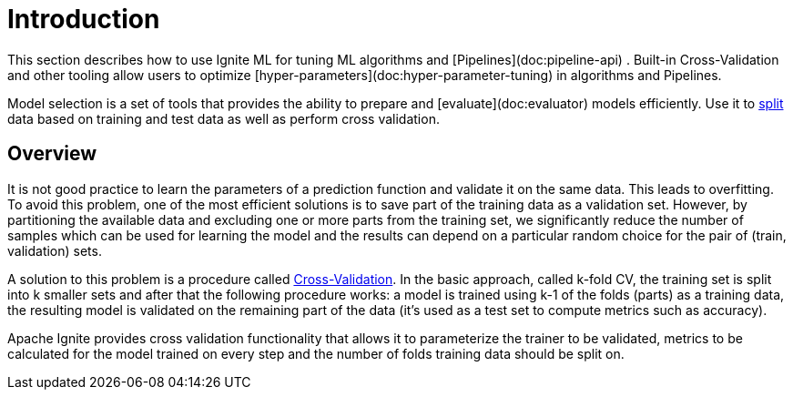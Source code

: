 = Introduction

This section describes how to use Ignite ML for tuning ML algorithms and [Pipelines](doc:pipeline-api) . Built-in Cross-Validation and other tooling allow users to optimize [hyper-parameters](doc:hyper-parameter-tuning) in algorithms and Pipelines.

Model selection is a set of tools that provides the ability to prepare and [evaluate](doc:evaluator)  models efficiently. Use it to link:machine-learning/model-selection/split-the-dataset-on-test-and-train-datasets[split] data based on training and test data as well as perform cross validation.


== Overview

It is not good practice to learn the parameters of a prediction function and validate it on the same data. This leads to overfitting. To avoid this problem, one of the most efficient solutions is to save part of the training data as a validation set. However, by partitioning the available data and excluding one or more parts from the training set, we significantly reduce the number of samples which can be used for learning the model and the results can depend on a particular random choice for the pair of (train, validation) sets.

A solution to this problem is a procedure called link:machine-learning/model-selection/cross-validation[Cross-Validation]. In the basic approach, called k-fold CV, the training set is split into k smaller sets and after that the following procedure works: a model is trained using k-1 of the folds (parts) as a training data, the resulting model is validated on the remaining part of the data (it’s used as a test set to compute metrics such as accuracy).

Apache Ignite provides cross validation functionality that allows it to parameterize the trainer to be validated, metrics to be calculated for the model trained on every step and the number of folds training data should be split on.




